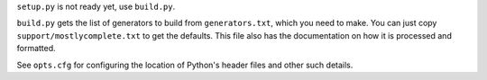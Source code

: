 ``setup.py`` is not ready yet, use ``build.py``.

``build.py`` gets the list of generators to build from ``generators.txt``, which you need to make. You can just copy ``support/mostlycomplete.txt`` to get the defaults. This file also has the documentation on how it is processed and formatted.

See ``opts.cfg`` for configuring the location of Python's header files and other such details.

